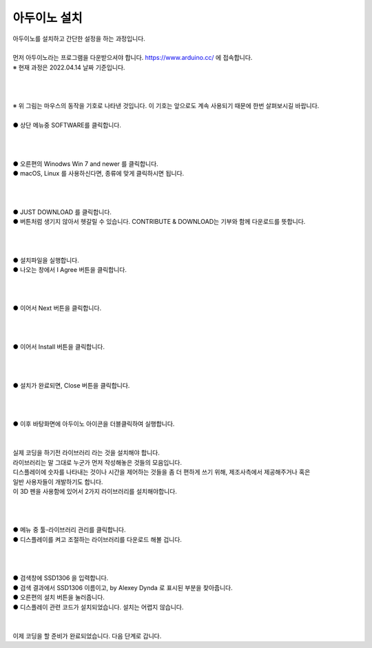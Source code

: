 아두이노 설치
+++++++++++++++++++

.. raw:: html

    <style> 
    .orangecircle {color:#ff5300; font-size:20px} 
    .blackcircle {color:black; font-size:20px} 
    .bluecircle {color:#3172f4; font-size:20px}
    .skybluecircle {color:#00FFFF; font-size:20px}
    .yellowcircle {color:#fbbc05; font-size:20px}
    .subtitle {color:black; font-weight:bold; font-size:28px}
    .blackbold {color:black; font-weight:bold;}
    .redbold {color:red; font-weight:bold;}
    </style>

.. role:: orangecircle
.. role:: blackcircle
.. role:: bluecircle
.. role:: skybluecircle
.. role:: yellowcircle
.. role:: subtitle
.. role:: blackbold
.. role:: redbold

| 아두이노를 설치하고 간단한 설정을 하는 과정입니다.
|
| 먼저 아두이노라는 프로그램을 다운받으셔야 합니다. https://www.arduino.cc/ 에 접속합니다.
| ※ 현재 과정은 2022.04.14 날짜 기준입니다.
|
|

.. image:: ../images/Lv1/Chapter_4/0_Mouse_Sign.jpg
   :width: 600
   :align: center

|
| ※ 위 그림는 마우스의 동작을 기호로 나타낸 것입니다. 이 기호는 앞으로도 계속 사용되기 때문에 한번 살펴보시길 바랍니다.

.. image:: ../images/UploadFW/Step1_1.png
   :width: 800
   :align: center

|
| :orangecircle:`●` 상단 메뉴중 SOFTWARE를 클릭합니다.
|
|

.. image:: ../images/UploadFW/Step1_2.png
   :width: 800
   :align: center

|
| :orangecircle:`●` 오른편의 Winodws Win 7 and newer 를 클릭합니다.
| :blackcircle:`●` macOS, Linux 를 사용하신다면, 종류에 맞게 클릭하시면 됩니다.
|
|

.. image:: ../images/UploadFW/Step1_3.png
   :width: 800
   :align: center

|
| :orangecircle:`●` JUST DOWNLOAD 를 클릭합니다. 
| :blackcircle:`●` 버튼처럼 생기지 않아서 헷갈릴 수 있습니다. CONTRIBUTE & DOWNLOAD는 기부와 함께 다운로드를 뜻합니다.
|
|

.. image:: ../images/UploadFW/Step1_4.png
   :width: 400
   :align: center

|
| :blackcircle:`●` 설치파일을 실행합니다.
| :orangecircle:`●` 나오는 창에서 :blackbold:`I Agree` 버튼을 클릭합니다.
|
|

.. image:: ../images/UploadFW/Step1_5.png
   :width: 400
   :align: center

|
| :orangecircle:`●` 이어서 :blackbold:`Next` 버튼을 클릭합니다.
|
|

.. image:: ../images/UploadFW/Step1_6.png
   :width: 400
   :align: center

|
| :orangecircle:`●` 이어서 :blackbold:`Install` 버튼을 클릭합니다.
|
|

.. image:: ../images/UploadFW/Step1_7.png
   :width: 400
   :align: center

|
| :orangecircle:`●` 설치가 완료되면, :blackbold:`Close` 버튼을 클릭합니다.
|
|

.. image:: ../images/UploadFW/Step1_8.png
   :width: 300
   :align: center

|
| :blackcircle:`●` 이후 바탕화면에 아두이노 아이콘을 더블클릭하여 실행합니다.
|
|

| 실제 코딩을 하기전 라이브러리 라는 것을 설치해야 합니다.
| 라이브러리는 말 그대로 누군가 먼저 작성해놓은 것들의 모음입니다.
| 디스플레이에 숫자를 나타내는 것이나 시간을 제어하는 것들을 좀 더 편하게 쓰기 위해, 제조사측에서 제공해주거나 혹은
| 일반 사용자들이 개발하기도 합니다.
| 이 3D 펜을 사용함에 있어서 2가지 라이브러리를 설치해야합니다.
|
|

.. image:: ../images/UploadFW/Step1_11.png
   :width: 600
   :align: center

|
| :orangecircle:`●` 메뉴 중 툴-라이브러리 관리를 클릭합니다.
| :blackcircle:`●` 디스플레이를 켜고 조절하는 라이브러리를 다운로드 해볼 겁니다.
|
|

.. image:: ../images/UploadFW/Step1_12.png
   :width: 600
   :align: center

|
| :yellowcircle:`●` 검색창에 SSD1306 을 입력합니다.
| :bluecircle:`●` 검색 결과에서 SSD1306 이름이고, by Alexey Dynda 로 표시된 부분을 찾아줍니다.
| :orangecircle:`●` 오른편의 설치 버튼을 눌러줍니다.
| :blackcircle:`●` 디스플레이 관련 코드가 설치되었습니다. 설치는 어렵지 않습니다.
|
|

| 이제 코딩을 할 준비가 완료되었습니다. 다음 단계로 갑니다.